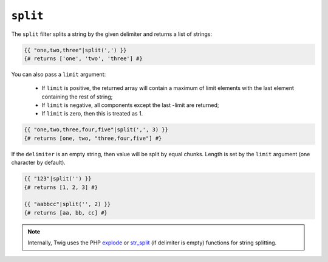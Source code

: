 ``split``
=========

.. versionadded:: 1.6
    The split filter was added in Twig 1.10.3.

The ``split`` filter splits a string by the given delimiter and returns a list
of strings:

.. code-block:: jinja

    {{ "one,two,three"|split(',') }}
    {# returns ['one', 'two', 'three'] #}

You can also pass a ``limit`` argument:

 * If ``limit`` is positive, the returned array will contain a maximum of
   limit elements with the last element containing the rest of string;

 * If ``limit`` is negative, all components except the last -limit are
   returned;

 * If ``limit`` is zero, then this is treated as 1.

.. code-block:: jinja

    {{ "one,two,three,four,five"|split(',', 3) }}
    {# returns [one, two, "three,four,five"] #}

If the ``delimiter`` is an empty string, then value will be split by equal
chunks. Length is set by the ``limit`` argument (one character by default).

.. code-block:: jinja

    {{ "123"|split('') }}
    {# returns [1, 2, 3] #}

    {{ "aabbcc"|split('', 2) }}
    {# returns [aa, bb, cc] #}

.. note::

    Internally, Twig uses the PHP `explode`_ or `str_split`_ (if delimiter is
    empty) functions for string splitting.

.. _`explode`:   http://php.net/explode
.. _`str_split`: http://php.net/str_split
